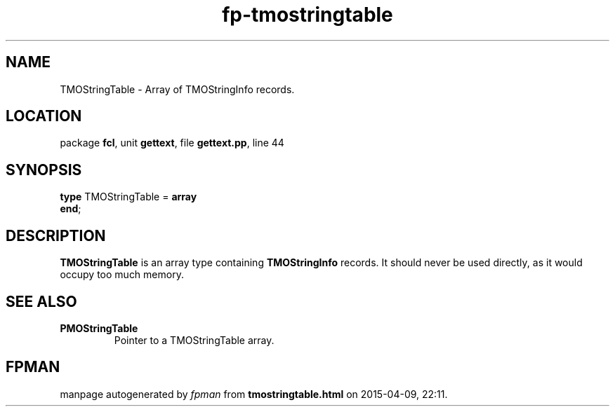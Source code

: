.\" file autogenerated by fpman
.TH "fp-tmostringtable" 3 "2014-03-14" "fpman" "Free Pascal Programmer's Manual"
.SH NAME
TMOStringTable - Array of TMOStringInfo records.
.SH LOCATION
package \fBfcl\fR, unit \fBgettext\fR, file \fBgettext.pp\fR, line 44
.SH SYNOPSIS
\fBtype\fR TMOStringTable = \fBarray\fR
.br
\fBend\fR;
.SH DESCRIPTION
\fBTMOStringTable\fR is an array type containing \fBTMOStringInfo\fR records. It should never be used directly, as it would occupy too much memory.


.SH SEE ALSO
.TP
.B PMOStringTable
Pointer to a TMOStringTable array.

.SH FPMAN
manpage autogenerated by \fIfpman\fR from \fBtmostringtable.html\fR on 2015-04-09, 22:11.

